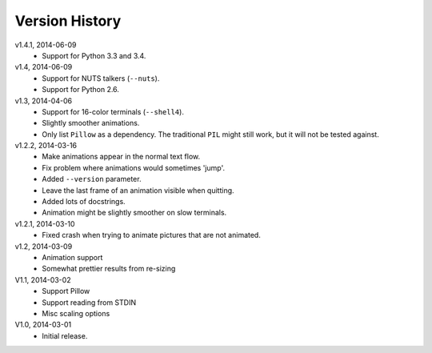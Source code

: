Version History
===============

v1.4.1, 2014-06-09
  * Support for Python 3.3 and 3.4.

v1.4, 2014-06-09
  * Support for NUTS talkers (``--nuts``).
  * Support for Python 2.6.

v1.3, 2014-04-06
  * Support for 16-color terminals (``--shell4``).
  * Slightly smoother animations.
  * Only list ``Pillow`` as a dependency. The traditional ``PIL``
    might still work, but it will not be tested against.

v1.2.2, 2014-03-16
  * Make animations appear in the normal text flow.
  * Fix problem where animations would sometimes 'jump'.
  * Added ``--version`` parameter.
  * Leave the last frame of an animation visible when quitting.
  * Added lots of docstrings.
  * Animation might be slightly smoother on slow terminals. 

v1.2.1, 2014-03-10
  * Fixed crash when trying to animate pictures that are not animated.

v1.2, 2014-03-09
  * Animation support
  * Somewhat prettier results from re-sizing 

V1.1, 2014-03-02
  * Support Pillow
  * Support reading from STDIN 
  * Misc scaling options 

V1.0, 2014-03-01
  * Initial release.

